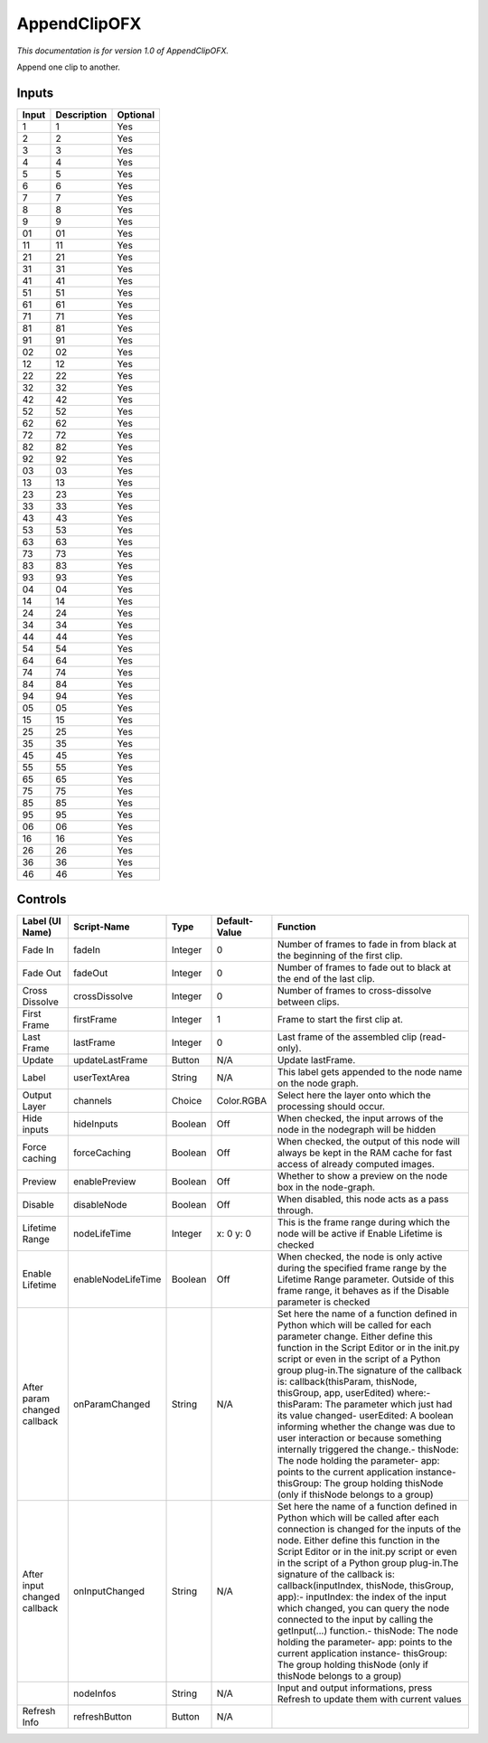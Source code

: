 .. _net.sf.openfx.AppendClip:

AppendClipOFX
=============

*This documentation is for version 1.0 of AppendClipOFX.*

Append one clip to another.

Inputs
------

+---------+---------------+------------+
| Input   | Description   | Optional   |
+=========+===============+============+
| 1       | 1             | Yes        |
+---------+---------------+------------+
| 2       | 2             | Yes        |
+---------+---------------+------------+
| 3       | 3             | Yes        |
+---------+---------------+------------+
| 4       | 4             | Yes        |
+---------+---------------+------------+
| 5       | 5             | Yes        |
+---------+---------------+------------+
| 6       | 6             | Yes        |
+---------+---------------+------------+
| 7       | 7             | Yes        |
+---------+---------------+------------+
| 8       | 8             | Yes        |
+---------+---------------+------------+
| 9       | 9             | Yes        |
+---------+---------------+------------+
| 01      | 01            | Yes        |
+---------+---------------+------------+
| 11      | 11            | Yes        |
+---------+---------------+------------+
| 21      | 21            | Yes        |
+---------+---------------+------------+
| 31      | 31            | Yes        |
+---------+---------------+------------+
| 41      | 41            | Yes        |
+---------+---------------+------------+
| 51      | 51            | Yes        |
+---------+---------------+------------+
| 61      | 61            | Yes        |
+---------+---------------+------------+
| 71      | 71            | Yes        |
+---------+---------------+------------+
| 81      | 81            | Yes        |
+---------+---------------+------------+
| 91      | 91            | Yes        |
+---------+---------------+------------+
| 02      | 02            | Yes        |
+---------+---------------+------------+
| 12      | 12            | Yes        |
+---------+---------------+------------+
| 22      | 22            | Yes        |
+---------+---------------+------------+
| 32      | 32            | Yes        |
+---------+---------------+------------+
| 42      | 42            | Yes        |
+---------+---------------+------------+
| 52      | 52            | Yes        |
+---------+---------------+------------+
| 62      | 62            | Yes        |
+---------+---------------+------------+
| 72      | 72            | Yes        |
+---------+---------------+------------+
| 82      | 82            | Yes        |
+---------+---------------+------------+
| 92      | 92            | Yes        |
+---------+---------------+------------+
| 03      | 03            | Yes        |
+---------+---------------+------------+
| 13      | 13            | Yes        |
+---------+---------------+------------+
| 23      | 23            | Yes        |
+---------+---------------+------------+
| 33      | 33            | Yes        |
+---------+---------------+------------+
| 43      | 43            | Yes        |
+---------+---------------+------------+
| 53      | 53            | Yes        |
+---------+---------------+------------+
| 63      | 63            | Yes        |
+---------+---------------+------------+
| 73      | 73            | Yes        |
+---------+---------------+------------+
| 83      | 83            | Yes        |
+---------+---------------+------------+
| 93      | 93            | Yes        |
+---------+---------------+------------+
| 04      | 04            | Yes        |
+---------+---------------+------------+
| 14      | 14            | Yes        |
+---------+---------------+------------+
| 24      | 24            | Yes        |
+---------+---------------+------------+
| 34      | 34            | Yes        |
+---------+---------------+------------+
| 44      | 44            | Yes        |
+---------+---------------+------------+
| 54      | 54            | Yes        |
+---------+---------------+------------+
| 64      | 64            | Yes        |
+---------+---------------+------------+
| 74      | 74            | Yes        |
+---------+---------------+------------+
| 84      | 84            | Yes        |
+---------+---------------+------------+
| 94      | 94            | Yes        |
+---------+---------------+------------+
| 05      | 05            | Yes        |
+---------+---------------+------------+
| 15      | 15            | Yes        |
+---------+---------------+------------+
| 25      | 25            | Yes        |
+---------+---------------+------------+
| 35      | 35            | Yes        |
+---------+---------------+------------+
| 45      | 45            | Yes        |
+---------+---------------+------------+
| 55      | 55            | Yes        |
+---------+---------------+------------+
| 65      | 65            | Yes        |
+---------+---------------+------------+
| 75      | 75            | Yes        |
+---------+---------------+------------+
| 85      | 85            | Yes        |
+---------+---------------+------------+
| 95      | 95            | Yes        |
+---------+---------------+------------+
| 06      | 06            | Yes        |
+---------+---------------+------------+
| 16      | 16            | Yes        |
+---------+---------------+------------+
| 26      | 26            | Yes        |
+---------+---------------+------------+
| 36      | 36            | Yes        |
+---------+---------------+------------+
| 46      | 46            | Yes        |
+---------+---------------+------------+

Controls
--------

+--------------------------------+----------------------+-----------+-----------------+-----------------------------------------------------------------------------------------------------------------------------------------------------------------------------------------------------------------------------------------------------------------------------------------------------------------------------------------------------------------------------------------------------------------------------------------------------------------------------------------------------------------------------------------------------------------------------------------------------------------------------------------------------------------------------------------------------------+
| Label (UI Name)                | Script-Name          | Type      | Default-Value   | Function                                                                                                                                                                                                                                                                                                                                                                                                                                                                                                                                                                                                                                                                                                  |
+================================+======================+===========+=================+===========================================================================================================================================================================================================================================================================================================================================================================================================================================================================================================================================================================================================================================================================================================+
| Fade In                        | fadeIn               | Integer   | 0               | Number of frames to fade in from black at the beginning of the first clip.                                                                                                                                                                                                                                                                                                                                                                                                                                                                                                                                                                                                                                |
+--------------------------------+----------------------+-----------+-----------------+-----------------------------------------------------------------------------------------------------------------------------------------------------------------------------------------------------------------------------------------------------------------------------------------------------------------------------------------------------------------------------------------------------------------------------------------------------------------------------------------------------------------------------------------------------------------------------------------------------------------------------------------------------------------------------------------------------------+
| Fade Out                       | fadeOut              | Integer   | 0               | Number of frames to fade out to black at the end of the last clip.                                                                                                                                                                                                                                                                                                                                                                                                                                                                                                                                                                                                                                        |
+--------------------------------+----------------------+-----------+-----------------+-----------------------------------------------------------------------------------------------------------------------------------------------------------------------------------------------------------------------------------------------------------------------------------------------------------------------------------------------------------------------------------------------------------------------------------------------------------------------------------------------------------------------------------------------------------------------------------------------------------------------------------------------------------------------------------------------------------+
| Cross Dissolve                 | crossDissolve        | Integer   | 0               | Number of frames to cross-dissolve between clips.                                                                                                                                                                                                                                                                                                                                                                                                                                                                                                                                                                                                                                                         |
+--------------------------------+----------------------+-----------+-----------------+-----------------------------------------------------------------------------------------------------------------------------------------------------------------------------------------------------------------------------------------------------------------------------------------------------------------------------------------------------------------------------------------------------------------------------------------------------------------------------------------------------------------------------------------------------------------------------------------------------------------------------------------------------------------------------------------------------------+
| First Frame                    | firstFrame           | Integer   | 1               | Frame to start the first clip at.                                                                                                                                                                                                                                                                                                                                                                                                                                                                                                                                                                                                                                                                         |
+--------------------------------+----------------------+-----------+-----------------+-----------------------------------------------------------------------------------------------------------------------------------------------------------------------------------------------------------------------------------------------------------------------------------------------------------------------------------------------------------------------------------------------------------------------------------------------------------------------------------------------------------------------------------------------------------------------------------------------------------------------------------------------------------------------------------------------------------+
| Last Frame                     | lastFrame            | Integer   | 0               | Last frame of the assembled clip (read-only).                                                                                                                                                                                                                                                                                                                                                                                                                                                                                                                                                                                                                                                             |
+--------------------------------+----------------------+-----------+-----------------+-----------------------------------------------------------------------------------------------------------------------------------------------------------------------------------------------------------------------------------------------------------------------------------------------------------------------------------------------------------------------------------------------------------------------------------------------------------------------------------------------------------------------------------------------------------------------------------------------------------------------------------------------------------------------------------------------------------+
| Update                         | updateLastFrame      | Button    | N/A             | Update lastFrame.                                                                                                                                                                                                                                                                                                                                                                                                                                                                                                                                                                                                                                                                                         |
+--------------------------------+----------------------+-----------+-----------------+-----------------------------------------------------------------------------------------------------------------------------------------------------------------------------------------------------------------------------------------------------------------------------------------------------------------------------------------------------------------------------------------------------------------------------------------------------------------------------------------------------------------------------------------------------------------------------------------------------------------------------------------------------------------------------------------------------------+
| Label                          | userTextArea         | String    | N/A             | This label gets appended to the node name on the node graph.                                                                                                                                                                                                                                                                                                                                                                                                                                                                                                                                                                                                                                              |
+--------------------------------+----------------------+-----------+-----------------+-----------------------------------------------------------------------------------------------------------------------------------------------------------------------------------------------------------------------------------------------------------------------------------------------------------------------------------------------------------------------------------------------------------------------------------------------------------------------------------------------------------------------------------------------------------------------------------------------------------------------------------------------------------------------------------------------------------+
| Output Layer                   | channels             | Choice    | Color.RGBA      | Select here the layer onto which the processing should occur.                                                                                                                                                                                                                                                                                                                                                                                                                                                                                                                                                                                                                                             |
+--------------------------------+----------------------+-----------+-----------------+-----------------------------------------------------------------------------------------------------------------------------------------------------------------------------------------------------------------------------------------------------------------------------------------------------------------------------------------------------------------------------------------------------------------------------------------------------------------------------------------------------------------------------------------------------------------------------------------------------------------------------------------------------------------------------------------------------------+
| Hide inputs                    | hideInputs           | Boolean   | Off             | When checked, the input arrows of the node in the nodegraph will be hidden                                                                                                                                                                                                                                                                                                                                                                                                                                                                                                                                                                                                                                |
+--------------------------------+----------------------+-----------+-----------------+-----------------------------------------------------------------------------------------------------------------------------------------------------------------------------------------------------------------------------------------------------------------------------------------------------------------------------------------------------------------------------------------------------------------------------------------------------------------------------------------------------------------------------------------------------------------------------------------------------------------------------------------------------------------------------------------------------------+
| Force caching                  | forceCaching         | Boolean   | Off             | When checked, the output of this node will always be kept in the RAM cache for fast access of already computed images.                                                                                                                                                                                                                                                                                                                                                                                                                                                                                                                                                                                    |
+--------------------------------+----------------------+-----------+-----------------+-----------------------------------------------------------------------------------------------------------------------------------------------------------------------------------------------------------------------------------------------------------------------------------------------------------------------------------------------------------------------------------------------------------------------------------------------------------------------------------------------------------------------------------------------------------------------------------------------------------------------------------------------------------------------------------------------------------+
| Preview                        | enablePreview        | Boolean   | Off             | Whether to show a preview on the node box in the node-graph.                                                                                                                                                                                                                                                                                                                                                                                                                                                                                                                                                                                                                                              |
+--------------------------------+----------------------+-----------+-----------------+-----------------------------------------------------------------------------------------------------------------------------------------------------------------------------------------------------------------------------------------------------------------------------------------------------------------------------------------------------------------------------------------------------------------------------------------------------------------------------------------------------------------------------------------------------------------------------------------------------------------------------------------------------------------------------------------------------------+
| Disable                        | disableNode          | Boolean   | Off             | When disabled, this node acts as a pass through.                                                                                                                                                                                                                                                                                                                                                                                                                                                                                                                                                                                                                                                          |
+--------------------------------+----------------------+-----------+-----------------+-----------------------------------------------------------------------------------------------------------------------------------------------------------------------------------------------------------------------------------------------------------------------------------------------------------------------------------------------------------------------------------------------------------------------------------------------------------------------------------------------------------------------------------------------------------------------------------------------------------------------------------------------------------------------------------------------------------+
| Lifetime Range                 | nodeLifeTime         | Integer   | x: 0 y: 0       | This is the frame range during which the node will be active if Enable Lifetime is checked                                                                                                                                                                                                                                                                                                                                                                                                                                                                                                                                                                                                                |
+--------------------------------+----------------------+-----------+-----------------+-----------------------------------------------------------------------------------------------------------------------------------------------------------------------------------------------------------------------------------------------------------------------------------------------------------------------------------------------------------------------------------------------------------------------------------------------------------------------------------------------------------------------------------------------------------------------------------------------------------------------------------------------------------------------------------------------------------+
| Enable Lifetime                | enableNodeLifeTime   | Boolean   | Off             | When checked, the node is only active during the specified frame range by the Lifetime Range parameter. Outside of this frame range, it behaves as if the Disable parameter is checked                                                                                                                                                                                                                                                                                                                                                                                                                                                                                                                    |
+--------------------------------+----------------------+-----------+-----------------+-----------------------------------------------------------------------------------------------------------------------------------------------------------------------------------------------------------------------------------------------------------------------------------------------------------------------------------------------------------------------------------------------------------------------------------------------------------------------------------------------------------------------------------------------------------------------------------------------------------------------------------------------------------------------------------------------------------+
| After param changed callback   | onParamChanged       | String    | N/A             | Set here the name of a function defined in Python which will be called for each parameter change. Either define this function in the Script Editor or in the init.py script or even in the script of a Python group plug-in.The signature of the callback is: callback(thisParam, thisNode, thisGroup, app, userEdited) where:- thisParam: The parameter which just had its value changed- userEdited: A boolean informing whether the change was due to user interaction or because something internally triggered the change.- thisNode: The node holding the parameter- app: points to the current application instance- thisGroup: The group holding thisNode (only if thisNode belongs to a group)   |
+--------------------------------+----------------------+-----------+-----------------+-----------------------------------------------------------------------------------------------------------------------------------------------------------------------------------------------------------------------------------------------------------------------------------------------------------------------------------------------------------------------------------------------------------------------------------------------------------------------------------------------------------------------------------------------------------------------------------------------------------------------------------------------------------------------------------------------------------+
| After input changed callback   | onInputChanged       | String    | N/A             | Set here the name of a function defined in Python which will be called after each connection is changed for the inputs of the node. Either define this function in the Script Editor or in the init.py script or even in the script of a Python group plug-in.The signature of the callback is: callback(inputIndex, thisNode, thisGroup, app):- inputIndex: the index of the input which changed, you can query the node connected to the input by calling the getInput(...) function.- thisNode: The node holding the parameter- app: points to the current application instance- thisGroup: The group holding thisNode (only if thisNode belongs to a group)                                           |
+--------------------------------+----------------------+-----------+-----------------+-----------------------------------------------------------------------------------------------------------------------------------------------------------------------------------------------------------------------------------------------------------------------------------------------------------------------------------------------------------------------------------------------------------------------------------------------------------------------------------------------------------------------------------------------------------------------------------------------------------------------------------------------------------------------------------------------------------+
|                                | nodeInfos            | String    | N/A             | Input and output informations, press Refresh to update them with current values                                                                                                                                                                                                                                                                                                                                                                                                                                                                                                                                                                                                                           |
+--------------------------------+----------------------+-----------+-----------------+-----------------------------------------------------------------------------------------------------------------------------------------------------------------------------------------------------------------------------------------------------------------------------------------------------------------------------------------------------------------------------------------------------------------------------------------------------------------------------------------------------------------------------------------------------------------------------------------------------------------------------------------------------------------------------------------------------------+
| Refresh Info                   | refreshButton        | Button    | N/A             |                                                                                                                                                                                                                                                                                                                                                                                                                                                                                                                                                                                                                                                                                                           |
+--------------------------------+----------------------+-----------+-----------------+-----------------------------------------------------------------------------------------------------------------------------------------------------------------------------------------------------------------------------------------------------------------------------------------------------------------------------------------------------------------------------------------------------------------------------------------------------------------------------------------------------------------------------------------------------------------------------------------------------------------------------------------------------------------------------------------------------------+
